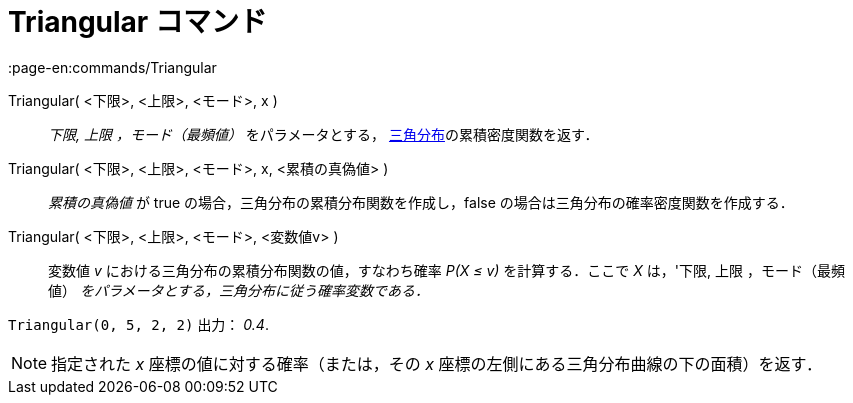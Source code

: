 = Triangular コマンド
:page-en:commands/Triangular
ifdef::env-github[:imagesdir: /ja/modules/ROOT/assets/images]

Triangular( <下限>, <上限>, <モード>, x )::
  _下限, 上限 ，モード（最頻値）_ をパラメータとする，
  https://en.wikipedia.org/wiki/ja:%E4%B8%89%E8%A7%92%E5%88%86%E5%B8%83[三角分布]の累積密度関数を返す．
Triangular( <下限>, <上限>, <モード>, x, <累積の真偽値> )::
  _累積の真偽値_ が true の場合，三角分布の累積分布関数を作成し，false の場合は三角分布の確率密度関数を作成する．
Triangular( <下限>, <上限>, <モード>, <変数値v> )::
  変数値 _v_ における三角分布の累積分布関数の値，すなわち確率 _P(X ≤ v)_ を計算する．ここで _X_ は，'下限, 上限
  ，モード（最頻値） _をパラメータとする，三角分布に従う確率変数である．_

[EXAMPLE]
====

`++Triangular(0, 5, 2, 2)++` 出力： _0.4_.

====

[NOTE]
====

指定された _x_ 座標の値に対する確率（または，その _x_ 座標の左側にある三角分布曲線の下の面積）を返す．

====

